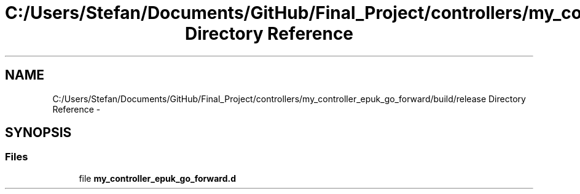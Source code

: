 .TH "C:/Users/Stefan/Documents/GitHub/Final_Project/controllers/my_controller_epuk_go_forward/build/release Directory Reference" 3 "Mon Mar 31 2014" "Version 0.2" "Major Project Documentation" \" -*- nroff -*-
.ad l
.nh
.SH NAME
C:/Users/Stefan/Documents/GitHub/Final_Project/controllers/my_controller_epuk_go_forward/build/release Directory Reference \- 
.SH SYNOPSIS
.br
.PP
.SS "Files"

.in +1c
.ti -1c
.RI "file \fBmy_controller_epuk_go_forward\&.d\fP"
.br
.in -1c
